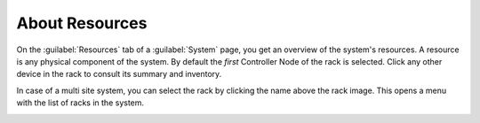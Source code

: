 .. |select_rack| image:: ../../_static/select_rack.png

.. _resources_general_info:

About Resources
===============

On the :guilabel:`Resources` tab of a :guilabel:`System` page, you get an overview of the system's 
resources. A resource is any physical component of the system. 
By default the *first* Controller Node of the rack is selected. Click any other device in the rack to
consult its summary and inventory.

In case of a multi site system, you can select the rack by clicking the name above the rack image. This 
opens a menu with the list of racks in the system.

|select_rack|

